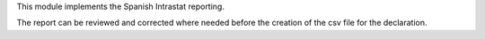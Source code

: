 This module implements the Spanish Intrastat reporting.

The report can be reviewed and corrected where needed before
the creation of the csv file for the declaration.
